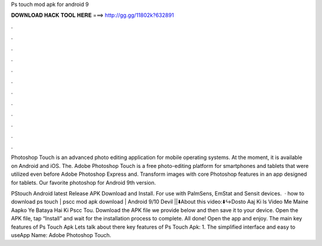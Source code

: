 Ps touch mod apk for android 9



𝐃𝐎𝐖𝐍𝐋𝐎𝐀𝐃 𝐇𝐀𝐂𝐊 𝐓𝐎𝐎𝐋 𝐇𝐄𝐑𝐄 ===> http://gg.gg/11802k?632891



.



.



.



.



.



.



.



.



.



.



.



.

Photoshop Touch is an advanced photo editing application for mobile operating systems. At the moment, it is available on Android and iOS. The. Adobe Photoshop Touch is a free photo-editing platform for smartphones and tablets that were utilized even before Adobe Photoshop Express and. Transform images with core Photoshop features in an app designed for tablets. Our favorite photoshop for Android 9th version.

PStouch Android latest Release APK Download and Install. For use with PalmSens, EmStat and Sensit devices.  · how to download ps touch | pscc mod apk download | Android 9/10 Devil ||⬇️About this video:⬇️↪️Dosto Aaj Ki ls Video Me Maine Aapko Ye Bataya Hai Ki Pscc Tou. Download the APK file we provide below and then save it to your device. Open the APK file, tap “Install” and wait for the installation process to complete. All done! Open the app and enjoy. The main key features of Ps Touch Apk Lets talk about there key features of Ps Touch Apk: 1. The simplified interface and easy to useApp Name: Adobe Photoshop Touch.
